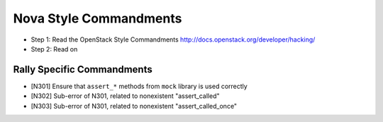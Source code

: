 Nova Style Commandments
=======================

- Step 1: Read the OpenStack Style Commandments
  http://docs.openstack.org/developer/hacking/
- Step 2: Read on

Rally Specific Commandments
---------------------------

- [N301] Ensure that ``assert_*`` methods from ``mock`` library is used correctly
- [N302] Sub-error of N301, related to nonexistent "assert_called"
- [N303] Sub-error of N301, related to nonexistent "assert_called_once"
